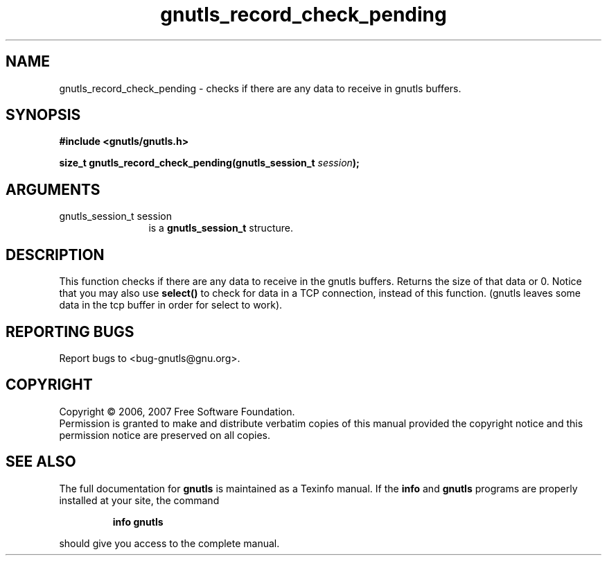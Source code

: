 .\" DO NOT MODIFY THIS FILE!  It was generated by gdoc.
.TH "gnutls_record_check_pending" 3 "2.2.0" "gnutls" "gnutls"
.SH NAME
gnutls_record_check_pending \- checks if there are any data to receive in gnutls buffers.
.SH SYNOPSIS
.B #include <gnutls/gnutls.h>
.sp
.BI "size_t gnutls_record_check_pending(gnutls_session_t " session ");"
.SH ARGUMENTS
.IP "gnutls_session_t session" 12
is a \fBgnutls_session_t\fP structure.
.SH "DESCRIPTION"
This function checks if there are any data to receive
in the gnutls buffers. Returns the size of that data or 0.
Notice that you may also use \fBselect()\fP to check for data in
a TCP connection, instead of this function.
(gnutls leaves some data in the tcp buffer in order for select
to work).
.SH "REPORTING BUGS"
Report bugs to <bug-gnutls@gnu.org>.
.SH COPYRIGHT
Copyright \(co 2006, 2007 Free Software Foundation.
.br
Permission is granted to make and distribute verbatim copies of this
manual provided the copyright notice and this permission notice are
preserved on all copies.
.SH "SEE ALSO"
The full documentation for
.B gnutls
is maintained as a Texinfo manual.  If the
.B info
and
.B gnutls
programs are properly installed at your site, the command
.IP
.B info gnutls
.PP
should give you access to the complete manual.
